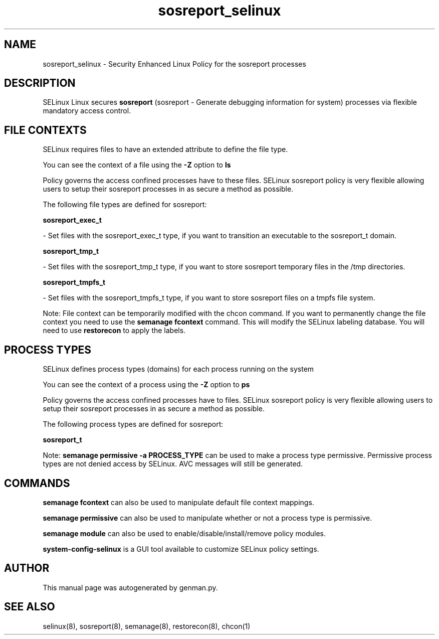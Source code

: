 .TH  "sosreport_selinux"  "8"  "sosreport" "dwalsh@redhat.com" "sosreport SELinux Policy documentation"
.SH "NAME"
sosreport_selinux \- Security Enhanced Linux Policy for the sosreport processes
.SH "DESCRIPTION"


SELinux Linux secures
.B sosreport
(sosreport - Generate debugging information for system)
processes via flexible mandatory access
control.  



.SH FILE CONTEXTS
SELinux requires files to have an extended attribute to define the file type. 
.PP
You can see the context of a file using the \fB\-Z\fP option to \fBls\bP
.PP
Policy governs the access confined processes have to these files. 
SELinux sosreport policy is very flexible allowing users to setup their sosreport processes in as secure a method as possible.
.PP 
The following file types are defined for sosreport:


.EX
.PP
.B sosreport_exec_t 
.EE

- Set files with the sosreport_exec_t type, if you want to transition an executable to the sosreport_t domain.


.EX
.PP
.B sosreport_tmp_t 
.EE

- Set files with the sosreport_tmp_t type, if you want to store sosreport temporary files in the /tmp directories.


.EX
.PP
.B sosreport_tmpfs_t 
.EE

- Set files with the sosreport_tmpfs_t type, if you want to store sosreport files on a tmpfs file system.


.PP
Note: File context can be temporarily modified with the chcon command.  If you want to permanently change the file context you need to use the
.B semanage fcontext 
command.  This will modify the SELinux labeling database.  You will need to use
.B restorecon
to apply the labels.

.SH PROCESS TYPES
SELinux defines process types (domains) for each process running on the system
.PP
You can see the context of a process using the \fB\-Z\fP option to \fBps\bP
.PP
Policy governs the access confined processes have to files. 
SELinux sosreport policy is very flexible allowing users to setup their sosreport processes in as secure a method as possible.
.PP 
The following process types are defined for sosreport:

.EX
.B sosreport_t 
.EE
.PP
Note: 
.B semanage permissive -a PROCESS_TYPE 
can be used to make a process type permissive. Permissive process types are not denied access by SELinux. AVC messages will still be generated.

.SH "COMMANDS"
.B semanage fcontext
can also be used to manipulate default file context mappings.
.PP
.B semanage permissive
can also be used to manipulate whether or not a process type is permissive.
.PP
.B semanage module
can also be used to enable/disable/install/remove policy modules.

.PP
.B system-config-selinux 
is a GUI tool available to customize SELinux policy settings.

.SH AUTHOR	
This manual page was autogenerated by genman.py.

.SH "SEE ALSO"
selinux(8), sosreport(8), semanage(8), restorecon(8), chcon(1)
